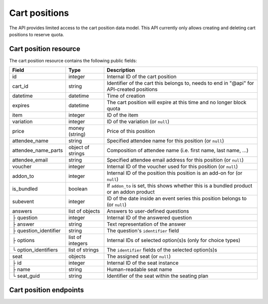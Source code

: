 .. _rest-carts:

Cart positions
==============

The API provides limited access to the cart position data model. This API currently only allows creating and deleting
cart positions to reserve quota.

Cart position resource
----------------------

The cart position resource contains the following public fields:

.. rst-class:: rest-resource-table

===================================== ========================== =======================================================
Field                                 Type                       Description
===================================== ========================== =======================================================
id                                    integer                    Internal ID of the cart position
cart_id                               string                     Identifier of the cart this belongs to, needs to end
                                                                 in "@api" for API-created positions
datetime                              datetime                   Time of creation
expires                               datetime                   The cart position will expire at this time and no longer block quota
item                                  integer                    ID of the item
variation                             integer                    ID of the variation (or ``null``)
price                                 money (string)             Price of this position
attendee_name                         string                     Specified attendee name for this position (or ``null``)
attendee_name_parts                   object of strings          Composition of attendee name (i.e. first name, last name, …)
attendee_email                        string                     Specified attendee email address for this position (or ``null``)
voucher                               integer                    Internal ID of the voucher used for this position (or ``null``)
addon_to                              integer                    Internal ID of the position this position is an add-on for (or ``null``)
is_bundled                            boolean                    If ``addon_to`` is set, this shows whether this is a bundled product or an addon product
subevent                              integer                    ID of the date inside an event series this position belongs to (or ``null``)
answers                               list of objects            Answers to user-defined questions
├ question                            integer                    Internal ID of the answered question
├ answer                              string                     Text representation of the answer
├ question_identifier                 string                     The question's ``identifier`` field
├ options                             list of integers           Internal IDs of selected option(s)s (only for choice types)
└ option_identifiers                  list of strings            The ``identifier`` fields of the selected option(s)s
seat                                  objects                    The assigned seat (or ``null``)
├ id                                  integer                    Internal ID of the seat instance
├ name                                string                     Human-readable seat name
└ seat_guid                           string                     Identifier of the seat within the seating plan
===================================== ========================== =======================================================

.. versionchanged:: 4.14

   This ``is_bundled`` attribute has been added and the cart creation endpoints have been updated.


Cart position endpoints
-----------------------

.. http:get:: /api/v1/organizers/(organizer)/events/(event)/cartpositions/

   Returns a list of API-created cart positions.

   **Example request**:

   .. sourcecode:: http

      GET /api/v1/organizers/bigevents/events/sampleconf/cartpositions/ HTTP/1.1
      Host: pretix.eu
      Accept: application/json, text/javascript

   **Example response**:

   .. sourcecode:: http

      HTTP/1.1 200 OK
      Vary: Accept
      Content-Type: application/json
      X-Page-Generated: 2017-12-01T10:00:00Z

      {
        "count": 1,
        "next": null,
        "previous": null,
        "results": [
          {
            "id": 1,
            "cart_id": "XwokV8FojQviD9jhtDzKvHFdlLRNMhlfo3cNjGbuK6MUTQDT@api",
            "item": 1,
            "variation": null,
            "price": "23.00",
            "attendee_name": null,
            "attendee_name_parts": {},
            "attendee_email": null,
            "voucher": null,
            "addon_to": null,
            "is_bundled": false,
            "subevent": null,
            "datetime": "2018-06-11T10:00:00Z",
            "expires": "2018-06-11T10:00:00Z",
            "includes_tax": true,
            "seat": null,
            "answers": []
          }
        ]
      }

   :query integer page: The page number in case of a multi-page result set, default is 1
   :statuscode 200: no error
   :statuscode 401: Authentication failure
   :statuscode 403: The requested organizer/event does not exist **or** you have no permission to view this resource.

.. http:get:: /api/v1/organizers/(organizer)/events/(event)/cartpositions/(id)/

   Returns information on one cart position, identified by its internal ID.

   **Example request**:

   .. sourcecode:: http

      GET /api/v1/organizers/bigevents/events/sampleconf/cartpositions/1/ HTTP/1.1
      Host: pretix.eu
      Accept: application/json, text/javascript

   **Example response**:

   .. sourcecode:: http

      HTTP/1.1 200 OK
      Vary: Accept
      Content-Type: application/json

      {
        "id": 1,
        "cart_id": "XwokV8FojQviD9jhtDzKvHFdlLRNMhlfo3cNjGbuK6MUTQDT@api",
        "item": 1,
        "variation": null,
        "price": "23.00",
        "attendee_name": null,
        "attendee_name_parts": {},
        "attendee_email": null,
        "voucher": null,
        "addon_to": null,
        "is_bundled": false,
        "subevent": null,
        "datetime": "2018-06-11T10:00:00Z",
        "expires": "2018-06-11T10:00:00Z",
        "includes_tax": true,
        "seat": null,
        "answers": []
      }

   :param organizer: The ``slug`` field of the organizer to fetch
   :param event: The ``slug`` field of the event to fetch
   :param id: The ``id`` field of the position to fetch
   :statuscode 200: no error
   :statuscode 401: Authentication failure
   :statuscode 403: The requested organizer/event does not exist **or** you have no permission to view this resource.
   :statuscode 404: The requested cart position does not exist.

.. http:post:: /api/v1/organizers/(organizer)/events/(event)/cartpositions/

   Creates a new cart position.

   .. warning:: This endpoint is considered **experimental**. It might change at any time without prior notice.

   .. warning::

       This endpoint is intended for advanced users. It is not designed to be used to build your own shop frontend.
       There is a lot that it does not or can not do, and you will need to be careful using it.
       It allows to bypass many of the restrictions imposed when creating a cart through the
       regular shop.

       Specifically, this endpoint currently

       * does not validate if products are only to be sold in a specific time frame

       * does not validate if the event's ticket sales are already over or haven't started

       * does not validate constraints on add-on products at the moment

       * does not check or calculate prices but believes any prices you send

       * does not prevent you from buying items that can only be bought with a voucher

       * does not support file upload questions

       Note that more validation might be added in the future, so please do not rely on missing validation.

   You can supply the following fields of the resource:

   * ``cart_id`` (optional, needs to end in ``@api``)
   * ``item``
   * ``variation`` (optional)
   * ``price``
   * ``seat`` (The ``seat_guid`` attribute of a seat. Required when the specified ``item`` requires a seat, otherwise must be ``null``.)
   * ``attendee_name`` **or** ``attendee_name_parts`` (optional)
   * ``attendee_email`` (optional)
   * ``subevent`` (optional)
   * ``expires`` (optional)
   * ``includes_tax`` (optional, **deprecated**, do not use, will be removed)
   * ``sales_channel`` (optional)
   * ``voucher`` (optional, expect a voucher code)
   * ``addons`` (optional, expect a list of nested objects of cart positions)
   * ``bundled`` (optional, expect a list of nested objects of cart positions)
   * ``answers``

      * ``question``
      * ``answer``
      * ``options``

   **Example request**:

   .. sourcecode:: http

      POST /api/v1/organizers/bigevents/events/sampleconf/cartpositions/ HTTP/1.1
      Host: pretix.eu
      Accept: application/json, text/javascript
      Content-Type: application/json

      {
        "item": 1,
        "variation": null,
        "price": "23.00",
        "attendee_name_parts": {
          "given_name": "Peter",
          "family_name": "Miller"
        },
        "attendee_email": null,
        "answers": [
          {
            "question": 1,
            "answer": "23",
            "options": []
          }
        ],
        "addons": [
          {
            "item": 2,
            "variation": null,
          }
        ],
        "subevent": null
      }

   **Example response**:

   .. sourcecode:: http

      HTTP/1.1 201 Created
      Vary: Accept
      Content-Type: application/json

      (Full cart position resource, see above, with additional nested objects "addons" and "bundled".)

   :param organizer: The ``slug`` field of the organizer of the event to create a position for
   :param event: The ``slug`` field of the event to create a position for
   :statuscode 201: no error
   :statuscode 400: The item could not be created due to invalid submitted data or lack of quota.
   :statuscode 401: Authentication failure
   :statuscode 403: The requested organizer/event does not exist **or** you have no permission to create this
         order.

.. http:post:: /api/v1/organizers/(organizer)/events/(event)/cartpositions/bulk_create/

   Creates multiple new cart position. **This operation is deliberately not atomic, so each cart position can succeed
   or fail individually, so the response code of the response is not the only thing to look at!**

   .. warning:: This endpoint is considered **experimental**. It might change at any time without prior notice.

   .. warning:: The same limitations as with the regular creation endpoint apply.

   **Example request**:

   .. sourcecode:: http

      POST /api/v1/organizers/bigevents/events/sampleconf/cartpositions/bulk_create/ HTTP/1.1
      Host: pretix.eu
      Accept: application/json, text/javascript
      Content-Type: application/json

      [
        {
          "item": 1,
          "variation": null,
          "price": "23.00",
          "attendee_name_parts": {
            "given_name": "Peter",
            "family_name": "Miller"
          },
          "attendee_email": null,
          "answers": [
            {
              "question": 1,
              "answer": "23",
              "options": []
            }
          ],
          "subevent": null
        },
        {
          "item": 1,
          "variation": null,
          "price": "23.00",
          "attendee_name_parts": {
            "given_name": "Maria",
            "family_name": "Miller"
          },
          "attendee_email": null,
          "answers": [
            {
              "question": 1,
              "answer": "23",
              "options": []
            }
          ],
          "subevent": null
        }
      ]

   **Example response**:

   .. sourcecode:: http

      HTTP/1.1 200 OK
      Vary: Accept
      Content-Type: application/json

      {
        "results": [
          {
            "success": true,
            "errors": null,
            "data": {
              "id": 1,
              ...
            },
          },
          {
            "success": "false",
            "errors": {
              "non_field_errors": ["There is not enough quota available on quota \"Tickets\" to perform the operation."]
            },
            "data": null
          }
        ]
      }

   :param organizer: The ``slug`` field of the organizer of the event to create positions for
   :param event: The ``slug`` field of the event to create positions for
   :statuscode 200: See response for success
   :statuscode 400: Your input could not be parsed
   :statuscode 401: Authentication failure
   :statuscode 403: The requested organizer/event does not exist **or** you have no permission to create this
         order.

.. http:delete:: /api/v1/organizers/(organizer)/events/(event)/cartpositions/(id)/

   Deletes a cart position, identified by its internal ID.

   **Example request**:

   .. sourcecode:: http

      DELETE /api/v1/organizers/bigevents/events/sampleconf/cartpositions/1/ HTTP/1.1
      Host: pretix.eu
      Accept: application/json, text/javascript

   **Example response**:

   .. sourcecode:: http

      HTTP/1.1 204 No Content
      Vary: Accept
      Content-Type: application/json

   :param organizer: The ``slug`` field of the organizer to fetch
   :param event: The ``slug`` field of the event to fetch
   :param id: The ``id`` field of the position to delete
   :statuscode 200: no error
   :statuscode 401: Authentication failure
   :statuscode 403: The requested organizer/event does not exist **or** you have no permission to view this resource.
   :statuscode 404: The requested cart position does not exist.

